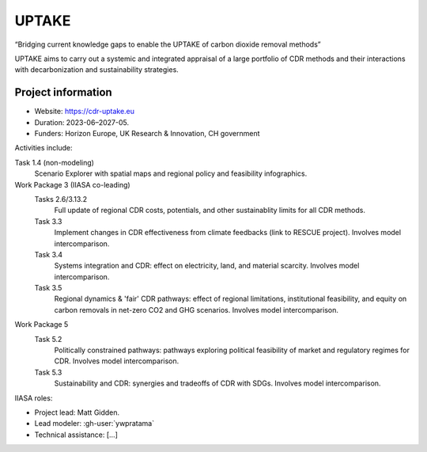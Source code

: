UPTAKE
******

“Bridging current knowledge gaps to enable the UPTAKE of carbon dioxide removal methods”

UPTAKE aims to carry out a systemic and integrated appraisal
of a large portfolio of CDR methods
and their interactions with decarbonization and sustainability strategies.

Project information
===================

- Website: https://cdr-uptake.eu
- Duration: 2023-06–2027-05.
- Funders: Horizon Europe, UK Research & Innovation, CH government

Activities include:

Task 1.4 (non-modeling)
   Scenario Explorer with spatial maps
   and regional policy and feasibility infographics.

Work Package 3 (IIASA co-leading)
   Tasks 2.6/3.13.2
      Full update of regional CDR costs, potentials,
      and other sustainablity limits for all CDR methods.

   Task 3.3
      Implement changes in CDR effectiveness from climate feedbacks
      (link to RESCUE project).
      Involves model intercomparison.

   Task 3.4
      Systems integration and CDR:
      effect on electricity, land, and material scarcity.
      Involves model intercomparison.

   Task 3.5
      Regional dynamics & 'fair' CDR pathways:
      effect of regional limitations, institutional feasibility, and equity
      on carbon removals in net-zero CO2 and GHG scenarios.
      Involves model intercomparison.

Work Package 5
   Task 5.2
      Politically constrained pathways:
      pathways exploring political feasibility
      of market and regulatory regimes for CDR.
      Involves model intercomparison.

   Task 5.3
      Sustainability and CDR:
      synergies and tradeoffs of CDR with SDGs.
      Involves model intercomparison.

IIASA roles:

- Project lead: Matt Gidden.
- Lead modeler: :gh-user:`ywpratama`
- Technical assistance: […]
